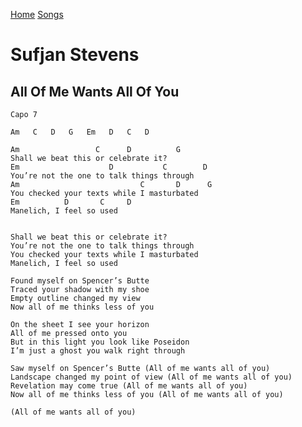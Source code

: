 [[../index.org][Home]]
[[./index.org][Songs]]

* Sufjan Stevens
** All Of Me Wants All Of You
#+BEGIN_SRC fundamental
  Capo 7

  Am   C   D   G   Em   D   C   D

  Am                 C      D          G
  Shall we beat this or celebrate it?
  Em                    D           C        D
  You’re not the one to talk things through
  Am                           C       D      G
  You checked your texts while I masturbated
  Em          D       C     D
  Manelich, I feel so used


  Shall we beat this or celebrate it?
  You’re not the one to talk things through
  You checked your texts while I masturbated
  Manelich, I feel so used

  Found myself on Spencer’s Butte
  Traced your shadow with my shoe
  Empty outline changed my view
  Now all of me thinks less of you

  On the sheet I see your horizon
  All of me pressed onto you
  But in this light you look like Poseidon
  I’m just a ghost you walk right through

  Saw myself on Spencer’s Butte (All of me wants all of you)
  Landscape changed my point of view (All of me wants all of you)
  Revelation may come true (All of me wants all of you)
  Now all of me thinks less of you (All of me wants all of you)

  (All of me wants all of you)
#+END_SRC
